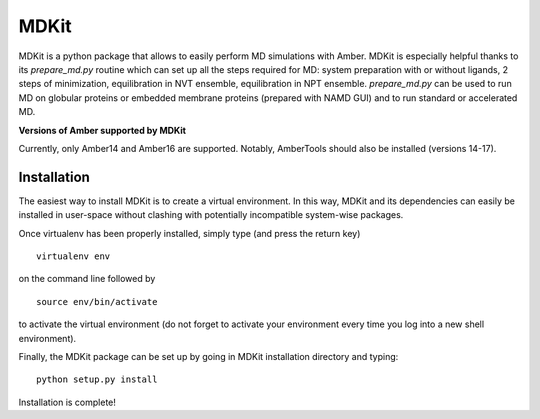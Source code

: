 *****
MDKit
*****

MDKit is a python package that allows to easily perform MD simulations with Amber. MDKit is especially helpful
thanks to its *prepare_md.py* routine which can set up all the steps required for MD: system preparation
with or without ligands, 2 steps of minimization, equilibration in NVT ensemble, equilibration in NPT ensemble.
*prepare_md.py* can be used to run MD on globular proteins or embedded membrane proteins (prepared with NAMD GUI)
and to run standard or accelerated MD.

**Versions of Amber supported by MDKit**

Currently, only Amber14 and Amber16 are supported. Notably, AmberTools should also be installed (versions 14-17).


Installation
************

The easiest way to install MDKit is to create a virtual environment. In this way, MDKit
and its dependencies can easily be installed in user-space without clashing with potentially
incompatible system-wise packages.

Once virtualenv has been properly installed, simply type (and press the return key)

::

 virtualenv env
  
on the command line followed by

::

 source env/bin/activate
 
to activate the virtual environment (do not forget to activate your environment every time you log into a new shell environment).

Finally, the MDKit package can be set up by going in MDKit installation directory and typing:

::

 python setup.py install
 
 
Installation is complete!

